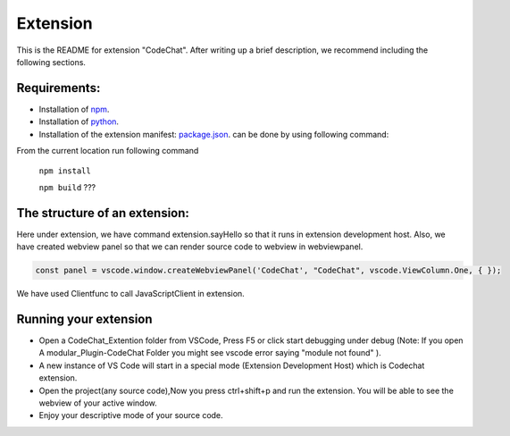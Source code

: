 Extension
===========

This is the README for extension "CodeChat". After writing up a brief description, we recommend including the following sections.

Requirements:
-------------
*   Installation of `npm <https://nodejs.org/en/>`_.
*   Installation of `python <https://www.python.org/downloads/>`_.
*   Installation of the extension manifest: `package.json <https://docs.npmjs.com/files/package.json>`_. can  be done by using following command:

From the current location run following command

    ``npm install``

    ``npm build`` ???

The structure of an extension:
------------------------------
Here under extension, we have command extension.sayHello so that it runs in extension development host. Also, we have created webview panel so that we can render source code to webview in webviewpanel.

.. code-block:: JavaScript

    const panel = vscode.window.createWebviewPanel('CodeChat', "CodeChat", vscode.ViewColumn.One, { });

We have used Clientfunc to call JavaScriptClient in extension.

.. code-block:: JavaScript
    :linenos:

    var tools = require('../Thrift/JavaScript_Client/Client');
    tools.Clientfunc(panel.webview);

Running your extension
----------------------
* Open a CodeChat_Extention folder from VSCode, Press F5 or click start debugging under debug (Note: If you open A modular_Plugin-CodeChat Folder you might see vscode error saying  "module not found" ).
* A new instance of VS Code will start in a special mode (Extension Development Host) which is Codechat extension.
* Open the project(any source code),Now you press ctrl+shift+p and run the extension. You will be able to see the webview of your active window.
* Enjoy your descriptive mode of your source code.






